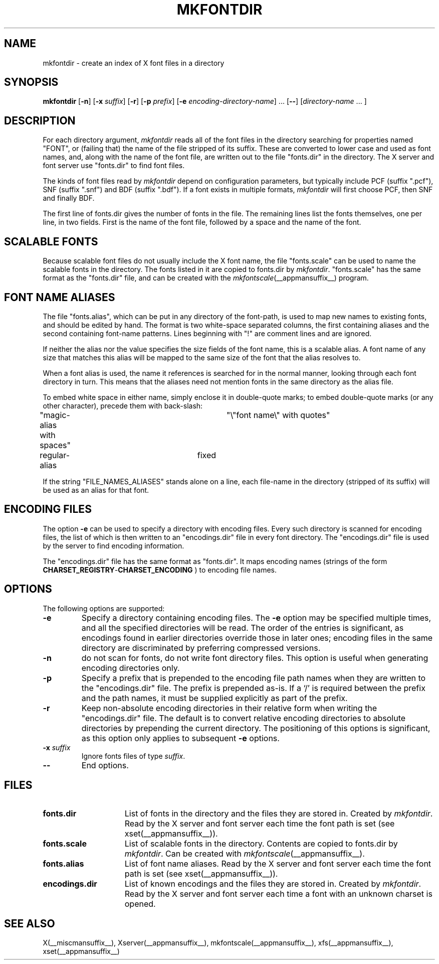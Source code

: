 .\" $Xorg: mkfontdir.man,v 1.4 2001/02/09 02:05:33 xorgcvs Exp $
.\" Copyright 1993, 1994, 1998  The Open Group
.\" 
.\" Permission to use, copy, modify, distribute, and sell this software and its
.\" documentation for any purpose is hereby granted without fee, provided that
.\" the above copyright notice appear in all copies and that both that
.\" copyright notice and this permission notice appear in supporting
.\" documentation.
.\" 
.\" The above copyright notice and this permission notice shall be included
.\" in all copies or substantial portions of the Software.
.\" 
.\" THE SOFTWARE IS PROVIDED "AS IS", WITHOUT WARRANTY OF ANY KIND, EXPRESS
.\" OR IMPLIED, INCLUDING BUT NOT LIMITED TO THE WARRANTIES OF
.\" MERCHANTABILITY, FITNESS FOR A PARTICULAR PURPOSE AND NONINFRINGEMENT.
.\" IN NO EVENT SHALL THE OPEN GROUP BE LIABLE FOR ANY CLAIM, DAMAGES OR
.\" OTHER LIABILITY, WHETHER IN AN ACTION OF CONTRACT, TORT OR OTHERWISE,
.\" ARISING FROM, OUT OF OR IN CONNECTION WITH THE SOFTWARE OR THE USE OR
.\" OTHER DEALINGS IN THE SOFTWARE.
.\" 
.\" Except as contained in this notice, the name of The Open Group shall
.\" not be used in advertising or otherwise to promote the sale, use or
.\" other dealings in this Software without prior written authorization
.\" from The Open Group.
.\"
.\" $XFree86: xc/programs/mkfontdir/mkfontdir.man,v 1.14 2001/11/01 23:35:34 dawes Exp $
.\"
.TH MKFONTDIR __appmansuffix__ __xorgversion__
.SH NAME
mkfontdir \- create an index of X font files in a directory
.SH SYNOPSIS
.B "mkfontdir"
.RB [ \-n ]
.RB [ \-x
.IR suffix ]
.RB [ \-r ]
.RB [ \-p
.IR prefix ]
.RB [ \-e
.IR encoding-directory-name ]
\|.\|.\|.
.RB [ \-\- ]
.RI [ directory-name
\|.\|.\|. ]
.SH DESCRIPTION
For each directory argument, 
.I mkfontdir
reads all of the font files in the
directory searching for properties named "FONT", or (failing that) the name
of the file stripped of its suffix.  These are converted to lower case and
used as font names, and,
along with the name of the font file, are
written out to the file "fonts.dir" in the directory.
The X server and font server use "fonts.dir" to find font files.
.PP
The kinds of font files read by 
.I mkfontdir
depend on configuration
parameters, but typically include PCF (suffix ".pcf"), SNF (suffix ".snf")
and BDF (suffix ".bdf").  If a font exists in multiple formats,
.I mkfontdir
will first choose PCF, then SNF and finally BDF.
.PP
The first line of fonts.dir gives the number of fonts in the file.
The remaining lines list the fonts themselves, one per line, in two
fields.  First is the name of the font file, followed by a space and
the name of the font.
.SH "SCALABLE FONTS"
Because scalable font files do not usually include the X font name, the
file "fonts.scale" can be used to name the scalable fonts in the
directory.
The fonts listed in it are copied to fonts.dir by 
.IR mkfontdir .
"fonts.scale" has the same format as the "fonts.dir" file, and can be
created with the
.IR mkfontscale (__appmansuffix__)
program.
.SH "FONT NAME ALIASES"
The file "fonts.alias", which can be put in any directory of the font-path, is
used to map new names to existing fonts, and should be edited by hand.  The
format is two white-space separated columns, the
first containing aliases and the second containing font-name patterns.
Lines beginning with "!" are comment lines and are ignored.
.PP
If neither the alias nor the value specifies the size fields of the
font name, this is a scalable alias.  A font name of any size that
matches this alias will be mapped to the same size of the font that
the alias resolves to.
.PP
When a font alias is used, the name it references is searched for in the normal
manner, looking through each font directory in turn.  This means that the
aliases need not mention fonts in the same directory as the alias file.
.PP
To embed white space in either name, simply enclose it in double-quote
marks; to embed double-quote marks (or any other character), precede them
with back-slash:
.PP
.nf
"magic-alias with spaces"	"\\"font name\\" with quotes"
regular-alias			fixed
.fi
.PP
If the string "FILE_NAMES_ALIASES" stands alone on a line, each file-name
in the directory (stripped of its suffix) will be used as an alias for
that font.
.SH ENCODING FILES
The option 
.B -e
can be used to specify a directory with encoding files.  Every such
directory is scanned for encoding files, the list of which is then
written to an "encodings.dir" file in every font directory.  The
"encodings.dir" file is used by the server to find encoding
information.
.PP
The "encodings.dir" file has the same format as "fonts.dir".
It maps encoding names (strings of the form
.BI CHARSET_REGISTRY \- CHARSET_ENCODING 
) to encoding file names.
.SH OPTIONS
The following options are supported:
.TP
.B \-e
Specify a directory containing encoding files.  The
.B \-e
option may be specified multiple times, and all the specified
directories will be read.  The order of the entries is significant, as
encodings found in earlier directories override those in later ones;
encoding files in the same directory are discriminated by preferring
compressed versions.
.TP
.B \-n
do not scan for fonts, do not write font directory files.  This option
is useful when generating encoding directories only.
.TP
.B \-p
Specify a prefix that is prepended to the encoding file path names
when they are written to the "encodings.dir" file.  The prefix is
prepended as-is.  If a `/' is required between the prefix and the path
names, it must be supplied explicitly as part of the prefix.
.TP
.B \-r
Keep non-absolute encoding directories in their relative form when
writing the "encodings.dir" file.  The default is to convert relative
encoding directories to absolute directories by prepending the current
directory.  The positioning of this options is significant, as this
option only applies to subsequent
.B \-e
options.
.TP
.BI "\-x " suffix
Ignore fonts files of type
.IR suffix .
.TP
.B \-\-
End options.
.SH FILES
.TP 15
.B fonts.dir
List of fonts in the directory and the files they are stored in.
Created by \fImkfontdir\fP.  Read by the X server and font server each
time the font path is set (see xset(__appmansuffix__)).
.TP 15
.B fonts.scale
List of scalable fonts in the directory.  Contents are copied to
fonts.dir by \fImkfontdir\fP.   Can be created with
.IR mkfontscale (__appmansuffix__).
.TP 15
.B fonts.alias
List of font name aliases.
Read by the X server and font server each
time the font path is set (see xset(__appmansuffix__)).
.TP 15
.B encodings.dir
List of known encodings and the files they are stored in.
Created by \fImkfontdir\fP.  Read by the X server and font server each
time a font with an unknown charset is opened.
.SH "SEE ALSO"
X(__miscmansuffix__), Xserver(__appmansuffix__), mkfontscale(__appmansuffix__), xfs(__appmansuffix__), xset(__appmansuffix__)
